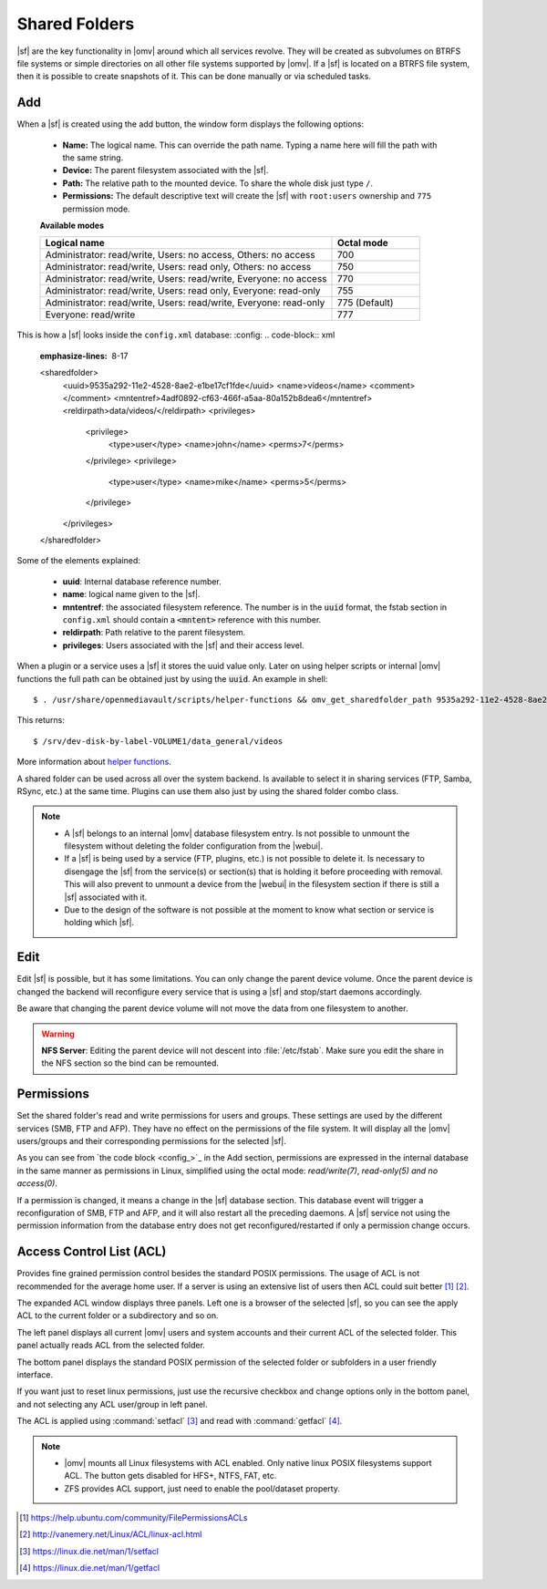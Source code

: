 Shared Folders
##############

|sf| are the key functionality in |omv| around which all services revolve.
They will be created as subvolumes on BTRFS file systems or simple directories
on all other file systems supported by |omv|. If a |sf| is located on a BTRFS file
system, then it is possible to create snapshots of it. This can be done manually
or via scheduled tasks.

Add
^^^

When a |sf| is created using the add button, the window form displays the following options:

	- **Name:** The logical name. This can override the path name. Typing a
	  name here will fill the path with the same string.
	- **Device:** The parent filesystem associated with the |sf|.
	- **Path:** The relative path to the mounted device. To share the whole
	  disk just type ``/``.
	- **Permissions:** The default descriptive text will create the |sf|
	  with ``root:users`` ownership and ``775`` permission mode.

	**Available modes**

	.. csv-table::
	   :header: "Logical name", "Octal mode"
	   :widths: 20, 6

		"Administrator: read/write, Users: no access, Others: no access", 700
		"Administrator: read/write, Users: read only, Others: no access", 750
		"Administrator: read/write, Users: read/write, Everyone: no access",770
		"Administrator: read/write, Users: read only, Everyone: read-only",755
		"Administrator: read/write, Users: read/write, Everyone: read-only", 775  (Default)
		"Everyone: read/write", 777

This is how a |sf| looks inside the ``config.xml`` database:
:config:
.. code-block:: xml
    :emphasize-lines: 8-17

    <sharedfolder>
        <uuid>9535a292-11e2-4528-8ae2-e1be17cf1fde</uuid>
        <name>videos</name>
        <comment></comment>
        <mntentref>4adf0892-cf63-466f-a5aa-80a152b8dea6</mntentref>
        <reldirpath>data/videos/</reldirpath>
        <privileges>
          <privilege>
            <type>user</type>
            <name>john</name>
            <perms>7</perms>
          </privilege>
          <privilege>
            <type>user</type>
            <name>mike</name>
            <perms>5</perms>
          </privilege>
        </privileges>
    </sharedfolder>

Some of the elements explained:

    - **uuid**: Internal database reference number.
    - **name**: logical name given to the |sf|.
    - **mntentref**: the associated filesystem reference. The number is in the :code:`uuid` format, the fstab section in ``config.xml`` should contain a :code:`<mntent>` reference with this number.
    - **reldirpath**: Path relative to the parent filesystem.
    - **privileges**: Users associated with the |sf| and their access level.

When a plugin or a service uses a |sf| it stores the uuid value only. Later on
using helper scripts or internal |omv| functions the full path can be obtained
just by using the :code:`uuid`. An example in shell::

$ . /usr/share/openmediavault/scripts/helper-functions && omv_get_sharedfolder_path 9535a292-11e2-4528-8ae2-e1be17cf1fde

This returns::

$ /srv/dev-disk-by-label-VOLUME1/data_general/videos

More information about `helper functions <https://github.com/openmediavault/openmediavault/blob/master/deb/openmediavault/usr/share/openmediavault/scripts/helper-functions>`_.

A shared folder can be used across all over the system backend. Is available
to select it in sharing services (FTP, Samba, RSync, etc.) at the same time.
Plugins can use them also just by using the shared folder combo class.

.. note::
	- A |sf| belongs to an internal |omv| database filesystem entry. Is not possible to unmount the filesystem without deleting the folder configuration from the |webui|.
	- If a |sf| is being used by a service (FTP, plugins, etc.) is not possible to delete it. Is necessary to disengage the |sf| from the service(s) or section(s) that is holding it before proceeding with removal. This will also prevent to unmount a device from the |webui| in the filesystem section if there is still a |sf| associated with it.
	- Due to the design of the software is not possible at the moment to know what section or service is holding which |sf|.

Edit
^^^^

Edit |sf| is possible, but it has some limitations. You can only change the parent device volume. Once the parent device is changed the backend will reconfigure every service that is using a |sf| and stop/start daemons accordingly.

Be aware that changing the parent device volume will not move the data from one filesystem to another.

.. warning::

	**NFS Server**: Editing the parent device will not descent into :file:`/etc/fstab`. Make sure you edit the share in the NFS section so the bind can be remounted.

Permissions
^^^^^^^^^^^

Set the shared folder's read and write permissions for users and groups.
These settings are used by the different services (SMB, FTP and AFP). They have no effect on the permissions of the file system.
It will display all the |omv| users/groups and their corresponding permissions for the selected |sf|.

As you can see from `the code block <config_>`_ in the Add section, permissions are
expressed in the internal database in the same manner as permissions in Linux, simplified
using the octal mode: *read/write(7)*, *read-only(5)* *and no access(0)*.

If a permission is changed, it means a change in the |sf| database section. This database
event will trigger a reconfiguration of SMB, FTP and AFP, and it will also restart all the
preceding daemons. A |sf| service not using the permission information from the database
entry does not get reconfigured/restarted if only a permission change occurs.

Access Control List (ACL)
^^^^^^^^^^^^^^^^^^^^^^^^^

Provides fine grained permission control besides the standard POSIX permissions. The usage of ACL is not recommended for the average home user. If a server is using an extensive list of users then ACL could suit better [1]_ [2]_.

The expanded ACL window displays three panels. Left one is a browser of the selected |sf|, so you can see the apply ACL to the current folder or a subdirectory and so on.

The left panel displays all current |omv| users and system accounts and their current ACL of the selected folder. This panel actually reads ACL from the selected folder.

The bottom panel displays the standard POSIX permission of the selected folder or subfolders in a user friendly interface.

If you want just to reset linux permissions, just use the recursive checkbox and change options only in the bottom panel, and not selecting any ACL user/group in left panel.

The ACL is applied using :command:`setfacl` [3]_ and read with :command:`getfacl` [4]_.

.. note::

	* |omv| mounts all Linux filesystems with ACL enabled. Only native linux POSIX filesystems support ACL. The button gets disabled for HFS+, NTFS, FAT, etc.
	* ZFS provides ACL support, just need to enable the pool/dataset property.

.. [1] https://help.ubuntu.com/community/FilePermissionsACLs
.. [2] http://vanemery.net/Linux/ACL/linux-acl.html
.. [3] https://linux.die.net/man/1/setfacl
.. [4] https://linux.die.net/man/1/getfacl
